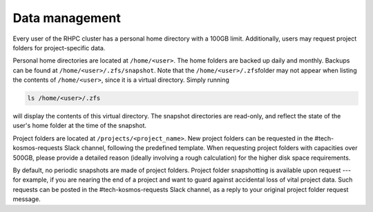 .. _data_management:

===============
Data management
===============

.. contents::

Every user of the RHPC cluster has a personal home directory with a 100GB limit. Additionally, users may request project folders for project-specific data.

Personal home directories are located at ``/home/<user>``\ . The home folders are backed up daily and monthly. Backups can be found at ``/home/<user>/.zfs/snapshot``\ . Note that the ``/home/<user>/.zfs``\ folder may not appear when listing the contents of ``/home/<user>``\ , since it is a virtual directory. Simply running 

.. code-block:: bash

    ls /home/<user>/.zfs

will display the contents of this virtual directory. The snapshot directories are read-only, and reflect the state of the user's home folder at the time of the snapshot.

Project folders are located at ``/projects/<project_name>``\ . New project folders can be requested in the #tech-kosmos-requests Slack channel, following the predefined template. When requesting project folders with capacities over 500GB, please provide a detailed reason (ideally involving a rough calculation) for the higher disk space requirements.

By default, no periodic snapshots are made of project folders. Project folder snapshotting is available upon request --- for example, if you are nearing the end of a project and want to guard against accidental loss of vital project data. Such requests can be posted in the #tech-kosmos-requests Slack channel, as a reply to your original project folder request message.

